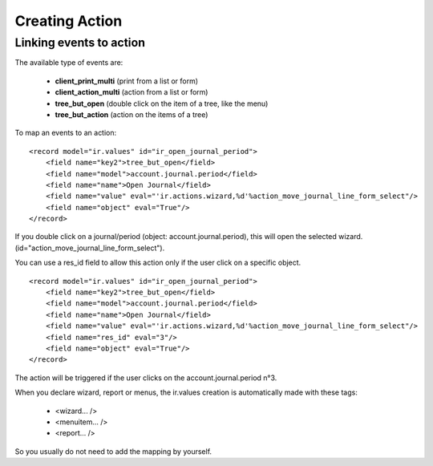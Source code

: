 Creating Action
===============
  
Linking events to action
-------------------------

The available type of events are:

    * **client_print_multi** (print from a list or form)
    * **client_action_multi** (action from a list or form)
    * **tree_but_open** (double click on the item of a tree, like the menu)
    * **tree_but_action** (action on the items of a tree) 

To map an events to an action:
::

	<record model="ir.values" id="ir_open_journal_period">
	    <field name="key2">tree_but_open</field>
	    <field name="model">account.journal.period</field>
	    <field name="name">Open Journal</field>
	    <field name="value" eval="'ir.actions.wizard,%d'%action_move_journal_line_form_select"/>
	    <field name="object" eval="True"/>
	</record>

If you double click on a journal/period (object: account.journal.period), this will open the selected wizard. (id="action_move_journal_line_form_select").

You can use a res_id field to allow this action only if the user click on a specific object.
::

	<record model="ir.values" id="ir_open_journal_period">
	    <field name="key2">tree_but_open</field>
	    <field name="model">account.journal.period</field>
	    <field name="name">Open Journal</field>
	    <field name="value" eval="'ir.actions.wizard,%d'%action_move_journal_line_form_select"/>
	    <field name="res_id" eval="3"/>
	    <field name="object" eval="True"/>
	</record>

The action will be triggered if the user clicks on the account.journal.period n°3.

When you declare wizard, report or menus, the ir.values creation is automatically made with these tags:

    * <wizard... />
    * <menuitem... />
    * <report... /> 

So you usually do not need to add the mapping by yourself. 
